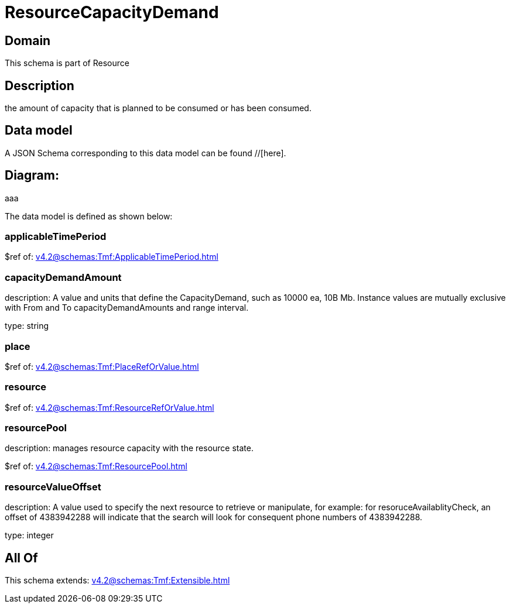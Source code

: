 = ResourceCapacityDemand

[#domain]
== Domain

This schema is part of Resource

[#description]
== Description
the amount of capacity that is planned to be consumed or has been consumed.


[#data_model]
== Data model

A JSON Schema corresponding to this data model can be found //[here].

== Diagram:
aaa

The data model is defined as shown below:


=== applicableTimePeriod
$ref of: xref:v4.2@schemas:Tmf:ApplicableTimePeriod.adoc[]


=== capacityDemandAmount
description: A value and units that define the CapacityDemand, such as 10000 ea, 10B Mb. 
Instance values are mutually exclusive with From and To capacityDemandAmounts and range interval.

type: string


=== place
$ref of: xref:v4.2@schemas:Tmf:PlaceRefOrValue.adoc[]


=== resource
$ref of: xref:v4.2@schemas:Tmf:ResourceRefOrValue.adoc[]


=== resourcePool
description: manages resource capacity with the resource state.

$ref of: xref:v4.2@schemas:Tmf:ResourcePool.adoc[]


=== resourceValueOffset
description: A value used to specify the next resource to retrieve or manipulate, for example: for resoruceAvailablityCheck, an offset of 4383942288 will indicate that the search will look for consequent phone numbers of 4383942288.

type: integer


[#all_of]
== All Of

This schema extends: xref:v4.2@schemas:Tmf:Extensible.adoc[]
